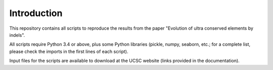 Introduction
============

This repository contains all scripts to reproduce the results from the paper "Evolution of ultra conserved elements by indels".

All scripts require Python 3.4 or above, plus some Python libraries (pickle, numpy, seaborn, etc.; for a complete list, please check the imports in the first lines of each script).

Input files for the scripts are available to download at the UCSC website (links provided in the documentation).

